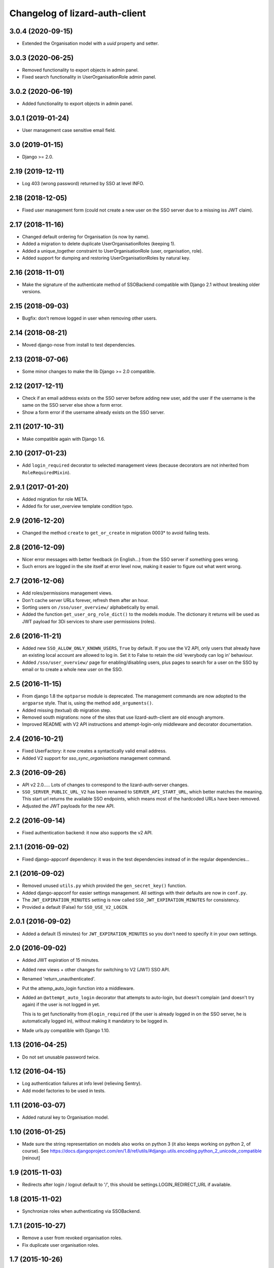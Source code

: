 Changelog of lizard-auth-client
===================================================


3.0.4 (2020-09-15)
------------------

- Extended the Organisation model with a `uuid` property and setter.


3.0.3 (2020-06-25)
------------------

- Removed functionality to export objects in admin panel.

- Fixed search functionality in UserOrganisationRole admin panel.


3.0.2 (2020-06-19)
------------------

- Added functionality to export objects in admin panel.


3.0.1 (2019-01-24)
------------------

- User management case sensitive email field.


3.0 (2019-01-15)
----------------

- Django >= 2.0.


2.19 (2019-12-11)
-----------------

- Log 403 (wrong password) returned by SSO at level INFO.


2.18 (2018-12-05)
-----------------

- Fixed user management form (could not create a new user on the SSO server
  due to a missing iss JWT claim).


2.17 (2018-11-16)
-----------------

- Changed default ordering for Organisation (is now by name).

- Added a migration to delete duplicate UserOrganisationRoles (keeping 1).

- Added a unique_together constraint to UserOrganisationRole (user,
  organisation, role).

- Added support for dumping and restoring UserOrganisationRoles by natural key.


2.16 (2018-11-01)
-----------------

- Make the signature of the authenticate method of SSOBackend compatible with
  Django 2.1 without breaking older versions.


2.15 (2018-09-03)
-----------------

- Bugfix: don't remove logged in user when removing other users.


2.14 (2018-08-21)
-----------------

- Moved django-nose from install to test dependencies.


2.13 (2018-07-06)
-----------------

- Some minor changes to make the lib Django >= 2.0 compatible.


2.12 (2017-12-11)
-----------------

- Check if an email address exists on the SSO server before adding new user, add
  the user if the username is the same on the SSO server else show a form error.

- Show a form error if the username already exists on the SSO server.


2.11 (2017-10-31)
-----------------

- Make compatible again with Django 1.6.


2.10 (2017-01-23)
-----------------

- Add ``login_required`` decorator to selected management views (because
  decorators are not inherited from ``RoleRequiredMixin``).


2.9.1 (2017-01-20)
------------------

- Added migration for role META.

- Added fix for user_overview template condition typo.


2.9 (2016-12-20)
----------------

- Changed the method ``create`` to ``get_or_create`` in migration 0003*
  to avoid failing tests.

2.8 (2016-12-09)
----------------

- Nicer error messages with better feedback (in English...) from the SSO
  server if something goes wrong.

- Such errors are logged in the site itself at error level now, making it
  easier to figure out what went wrong.


2.7 (2016-12-06)
----------------

- Add roles/permissions management views.

- Don't cache server URLs forever, refresh them after an hour.

- Sorting users on ``/sso/user_overview/`` alphabetically by email.

- Added the function ``get_user_org_role_dict()`` to the models module.
  The dictionary it returns will be used as JWT payload for
  3Di services to share user permissions (roles).


2.6 (2016-11-21)
----------------

- Added new ``SSO_ALLOW_ONLY_KNOWN_USERS``, ``True`` by default. If you use
  the V2 API, only users that already have an existing local account are
  allowed to log in. Set it to False to retain the old 'everybody can log in'
  behaviour.

- Added ``/sso/user_overview/`` page for enabling/disabling users, plus pages
  to search for a user on the SSO by email or to create a whole new user on
  the SSO.


2.5 (2016-11-15)
----------------

- From django 1.8 the ``optparse`` module is deprecated. The management
  commands are now adopted to the ``argparse`` style. That is, using the
  method ``add_arguments()``.

- Added missing (textual) db migration step.

- Removed south migrations: none of the sites that use lizard-auth-client are
  old enough anymore.

- Improved README with V2 API instructions and attempt-login-only middleware
  and decorator documentation.


2.4 (2016-10-21)
----------------

- Fixed UserFactory: it now creates a syntactically valid email address.

- Added V2 support for `sso_sync_organisations` management command.


2.3 (2016-09-26)
----------------

- API v2 2.0..... Lots of changes to correspond to the lizard-auth-server
  changes.

- ``SSO_SERVER_PUBLIC_URL_V2`` has been renamed to ``SERVER_API_START_URL``,
  which better matches the meaning. This start url returns the available SSO
  endpoints, which means most of the hardcoded URLs have been removed.

- Adjusted the JWT payloads for the new API.


2.2 (2016-09-14)
----------------

- Fixed authentication backend: it now also supports the v2 API.


2.1.1 (2016-09-02)
------------------

- Fixed django-appconf dependency: it was in the test dependencies instead of
  in the regular dependencies...


2.1 (2016-09-02)
----------------

- Removed unused ``utils.py`` which provided the ``gen_secret_key()``
  function.

- Added django-appconf for easier settings management. All settings with their
  defaults are now in ``conf.py``.

- The ``JWT_EXPIRATION_MINUTES`` setting is now called
  ``SSO_JWT_EXPIRATION_MINUTES`` for consistency.

- Provided a default (False) for ``SSO_USE_V2_LOGIN``.


2.0.1 (2016-09-02)
------------------

- Added a default (5 minutes) for ``JWT_EXPIRATION_MINUTES`` so you don't need
  to specify it in your own settings.


2.0 (2016-09-02)
----------------

- Added JWT expiration of 15 minutes.

- Added new views + other changes for switching to V2 (JWT) SSO API.

- Renamed 'return_unauthenticated'.

- Put the attemp_auto_login function into a middleware.

- Added an ``@attempt_auto_login`` decorator that attempts to auto-login, but
  doesn't complain (and doesn't try again) if the user is not logged in yet.

  This is to get functionality from ``@login_required`` (if the user is
  already logged in on the SSO server, he is automatically logged in), without
  making it mandatory to be logged in.

- Made urls.py compatible with Django 1.10.


1.13 (2016-04-25)
-----------------

- Do not set unusable password twice.


1.12 (2016-04-15)
-----------------

- Log authentication failures at info level (relieving Sentry).

- Add model factories to be used in tests.


1.11 (2016-03-07)
-----------------

- Added natural key to Organisation model.


1.10 (2016-01-25)
-----------------

- Made sure the string representation on models also works on python 3 (it
  also keeps working on python 2, of course). See
  https://docs.djangoproject.com/en/1.8/ref/utils/#django.utils.encoding.python_2_unicode_compatible
  [reinout]


1.9 (2015-11-03)
----------------

- Redirects after login / logout default to '/', this should be
  settings.LOGIN_REDIRECT_URL if available.


1.8 (2015-11-02)
----------------

- Synchronize roles when authenticating via SSOBackend.


1.7.1 (2015-10-27)
------------------

- Remove a user from revoked organisation roles.

- Fix duplicate user organisation roles.


1.7 (2015-10-26)
----------------

- In 1.6, the ``next`` parameter was removed from the requests to the SSO
  server as it interfered with django's own ``next`` parameter usage. In its
  place, a ``domain`` parameter is now passed. You can use this to redirect to
  a specific domain if your site responds to multiple domains.
  [reinout]


1.6 (2015-09-24)
----------------

- Updated test setup. We're now tested on travis-ci.org and our code coverage
  is measured on coveralls.io.
  [reinout]

- Not passing django's ``next`` parameter to the SSO server anymore. That
  served no purpose and actually resulted in a bug.
  [reinout]

- Removed two unused Login/LogoutApiView classes.
  [reinout]


1.5 (2015-07-20)
----------------

- Added functions to synchronize a particular user's roles and
  organiations. Previously this was synced when the user logged in,
  but these functions can be called in toher contexts.

- Added a special 'billing' role code that platforms are encouraged to use
  to signify which organisations should receive bills.

- A method lizard_auth_client.client.get_billable_organisation(user) returns
  the billable organisation for that user. There should only be exactly 1
  billable organisation for each user, although the SSO server does not
  enforce that yet.

- Add from_dict helper functions to Role, Organisation, OrganisationRole.

- Add helper functions to find out in which organisations a user has a
  given role.


1.4.1 (2015-06-29)
------------------

- Packaging fix. The migrations/ and management/ directories were missing.


1.4 (2015-06-22)
----------------

- Added django 1.7 app name configuration.


1.3 (2015-05-06)
----------------

- Improved the documentation.


1.2 (2015-04-29)
----------------

- Added support for Django 1.7.
  Updated the Django requirement and moved South dependency to
  ``extras_require``.
  Had to follow these instructions to make lizard_auth_client Django 1.7
  compatible:
  https://docs.djangoproject.com/en/1.7/topics/migrations/#libraries-third-party-apps
  Note that South is only necessary for projects using Django < 1.7.

- Moved South ``migrations`` to ``south_migrations`` folder.
  South 1.0 will always check south_migrations first before using the normal
  migrations folder.
  See: https://docs.djangoproject.com/en/1.7/topics/migrations/#libraries-third-party-apps

- Added new Django-style migrations.

- Removed ``south`` from the ``INSTALLED_APPS`` in the ``testsettings``.

- Removed ``include_package_data`` from ``setup.py``.


1.1 (2015-01-12)
----------------

- Added support for login on custom domains.


1.0 (2014-11-28)
----------------

- Moved to a better solution for the is_staff and is_superuser User flags:

  1. SSO_SYNCED_USER_KEYS is not used anymore (and setting it gives a
     warning at import time of client.py). Only first_name, last_name,
     email and is_active of a user are copied.

  2. Instead of those, a setting SSO_CLIENT_SUPERUSER_ROLES and/or
     SSO_CLIENT_STAFF_ROLES can be set to an iterable of roll codes. If the
     user has one of those roles (regardless of in which organisation),
     then is_superuser and/or is_staff are set, respectively.

  3. This is implemented using Django signals. If you want more customization
     of user permissions, you can write your own callback for
     lizard_auth_client.signals.user_synchronized to react to the user's
     roles getting synchronized. In that case, the callback in signals.py
     is a handy example.

- Added a warning log in case an actual internal server name at Nelen &
  Schuurmans is set is private SSO URL; we should move to a new one (110-sso-c1)
  that is an alias, so we have more flexibility.



0.14 (2014-11-19)
-----------------

- Using ``get_user_model()`` and ``settings.AUTH_USER_MODEL`` where applicable
  to get the user model instead of just using the hardcoded default django
  ``User``. See
  https://docs.djangoproject.com/en/1.6/topics/auth/customizing/#referencing-the-user-model
  . With a try/except and hasattr to keep it working on django 1.4.

  Without this, lizard-auth-client doesn't work on our Sentry installation.

- Renamed the 'AutheticationFailure' exception to 'AuthenticationFailure'. I suspect that
  this exception wasn't used outside this app, but if it was, you need to fix the typo too.

- Fix the _do_post method in client.py. It seems this code has never worked before...

- Add functions to call the sync organisations API.

- Add a management command ``sso_sync_organisations`` that calls
  ``client.synchronise_organisations()``, copying all the organisations
  that didn't exist here yet from the SSO server (regardless of
  portals) and updating any changed names.

  This solves the situation where data belonging to some organisation needs to be
  imported (and foreign keys to it set), but no user of that organisation had ever
  logged in so it didn't exist yet.


0.13 (2014-06-06)
-----------------

- Fixed HttpResponseRedirectBase import error.


0.12 (2014-04-10)
-----------------

- Fix imports of HttpRedirect classes because their location changed
  between Django 1.4 and 1.5.


0.11 (2014-02-11)
-----------------

- Fixed import error UNUSABLE_PASSWORD in Django 1.6.

- Fixed import for python 2.x.


0.10 (2014-01-10)
-----------------

- Fixed a missing urllib import (for python 3) that I fixed in other places
  already.


0.9 (2013-12-04)
----------------

- Added optional ``SSO_SYNC_USER_KEYS`` setting. Use it for instance to
  prevent syncing of the ``is_superuser`` and ``is_staff`` user attributes.

- Added python 3 and django 1.6 support.


0.8 (2013-09-12)
----------------

- Fixed bug LocalLoginView delete session key.

- Added models to Admin.


0.7 (2013-08-30)
----------------

- We don't use UserProfile anymore, so it was deleted.


0.6 (2013-08-30)
----------------

- Added organisations and roles.
- Removed permissions
- Added middleware to log users in automatically


0.5 (2013-03-24)
----------------

- Fixed a bug when synching user profiles.


0.4 (2013-02-22)
----------------

- PEP8 and PyFlakes fixes.

- Add a rest API to get the HTTP redirect URLS.

- Made checking the SSO config more optional, so you can include this in your
  apps, but keep SSO disabled anyway.


0.3 (2013-02-11)
----------------

- Added support for lizard-auth-server's new URL scheme.

- Added a test for the new unsigned Auth API.


0.2 (2012-12-19)
----------------

- Added a timeout to all 'requests' calls.


0.1 (2012-12-18)
----------------

- Initial project structure created with nensskel 1.30.dev0.

- First release of lizard-auth-client based on a heavily modified
  django-simple-sso.
